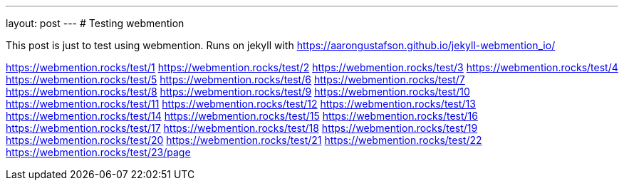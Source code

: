 ---
layout: post
---
# Testing webmention

This post is just to test using webmention.
Runs on jekyll with https://aarongustafson.github.io/jekyll-webmention_io/

https://webmention.rocks/test/1
https://webmention.rocks/test/2
https://webmention.rocks/test/3
https://webmention.rocks/test/4
https://webmention.rocks/test/5
https://webmention.rocks/test/6
https://webmention.rocks/test/7
https://webmention.rocks/test/8
https://webmention.rocks/test/9
https://webmention.rocks/test/10
https://webmention.rocks/test/11
https://webmention.rocks/test/12
https://webmention.rocks/test/13
https://webmention.rocks/test/14
https://webmention.rocks/test/15
https://webmention.rocks/test/16
https://webmention.rocks/test/17
https://webmention.rocks/test/18
https://webmention.rocks/test/19
https://webmention.rocks/test/20
https://webmention.rocks/test/21
https://webmention.rocks/test/22
https://webmention.rocks/test/23/page

